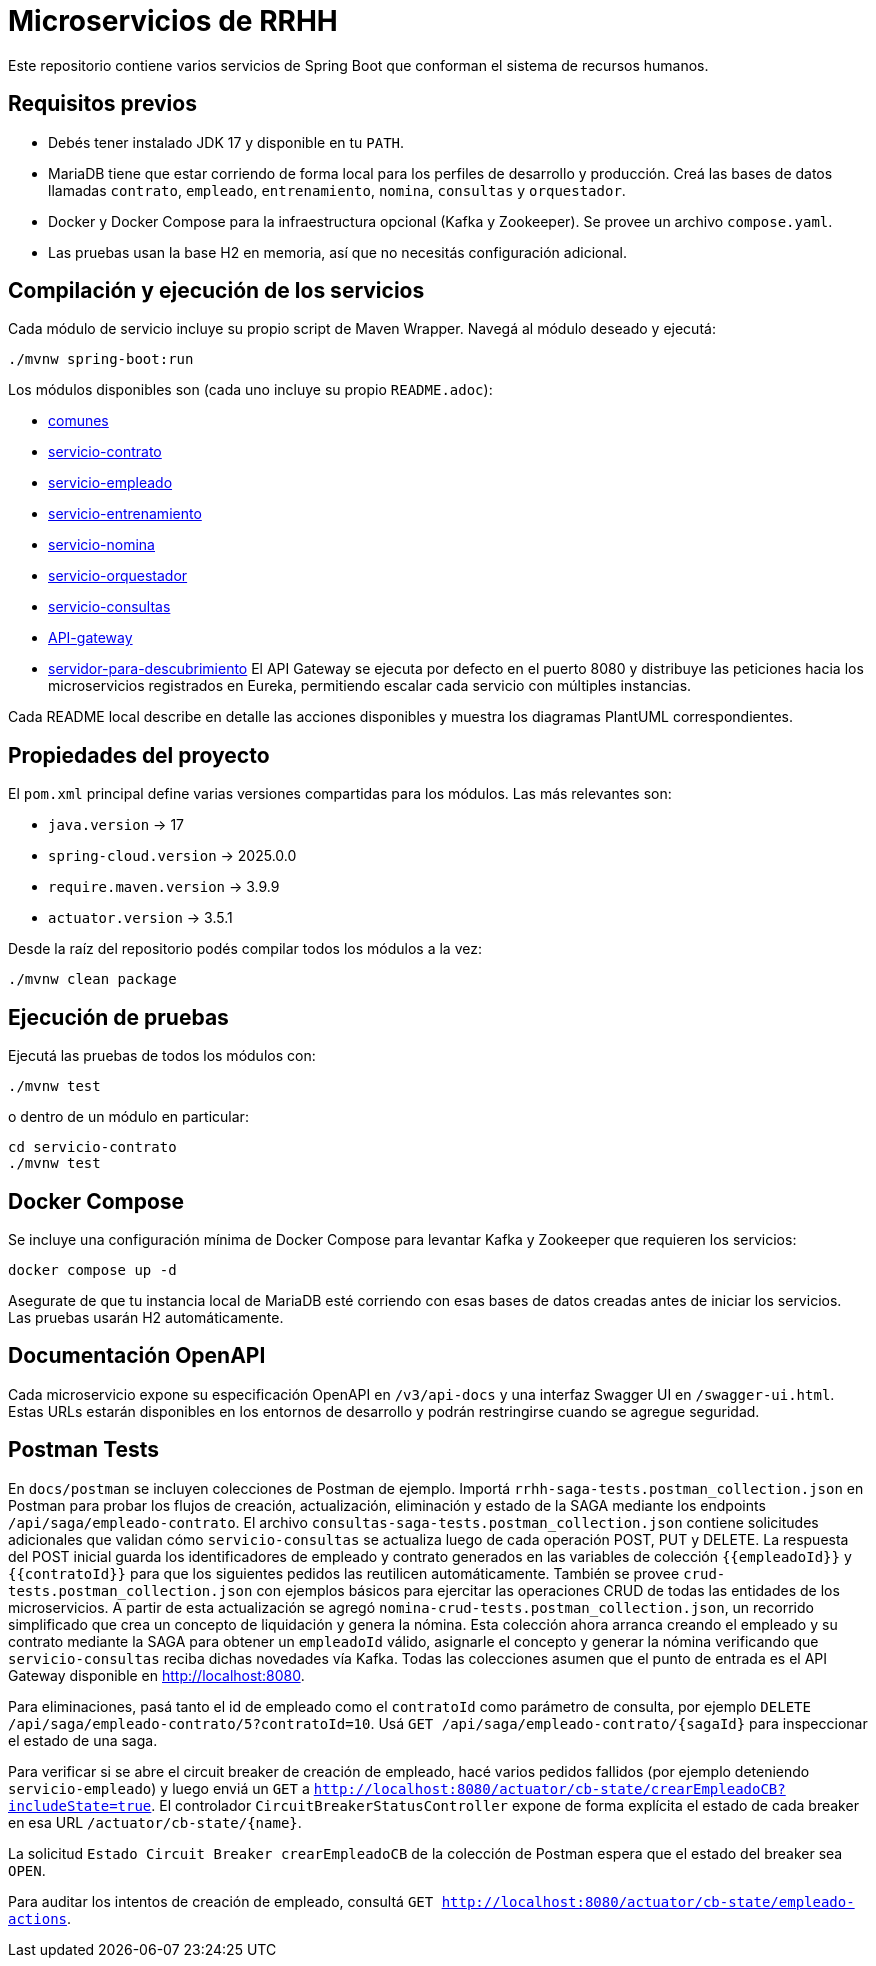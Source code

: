 = Microservicios de RRHH

Este repositorio contiene varios servicios de Spring Boot que conforman el sistema de recursos humanos.

== Requisitos previos

* Debés tener instalado JDK 17 y disponible en tu `PATH`.
* MariaDB tiene que estar corriendo de forma local para los perfiles de desarrollo y producción. Creá las bases de datos llamadas `contrato`, `empleado`, `entrenamiento`, `nomina`, `consultas` y `orquestador`.
* Docker y Docker Compose para la infraestructura opcional (Kafka y Zookeeper). Se provee un archivo `compose.yaml`.
* Las pruebas usan la base H2 en memoria, así que no necesitás configuración adicional.

== Compilación y ejecución de los servicios

Cada módulo de servicio incluye su propio script de Maven Wrapper. Navegá al módulo deseado y ejecutá:

[source,bash]
----
./mvnw spring-boot:run
----

Los módulos disponibles son (cada uno incluye su propio `README.adoc`):

* link:comunes/README.adoc[comunes]
* link:servicio-contrato/README.adoc[servicio-contrato]
* link:servicio-empleado/README.adoc[servicio-empleado]
* link:servicio-entrenamiento/README.adoc[servicio-entrenamiento]
* link:servicio-nomina/README.adoc[servicio-nomina]
* link:servicio-orquestador/README.adoc[servicio-orquestador]
* link:servicio-consultas/README.adoc[servicio-consultas]
* link:API-gateway/README.adoc[API-gateway]
* link:servidor-para-descubrimiento/README.adoc[servidor-para-descubrimiento]
El API Gateway se ejecuta por defecto en el puerto 8080 y distribuye las peticiones hacia los microservicios registrados en Eureka, permitiendo escalar cada servicio con múltiples instancias.

Cada README local describe en detalle las acciones disponibles y muestra los diagramas PlantUML correspondientes.

== Propiedades del proyecto

El `pom.xml` principal define varias versiones compartidas para los módulos. Las
más relevantes son:

* `java.version` -> 17
* `spring-cloud.version` -> 2025.0.0
* `require.maven.version` -> 3.9.9
* `actuator.version` -> 3.5.1

Desde la raíz del repositorio podés compilar todos los módulos a la vez:

[source,bash]
----
./mvnw clean package
----

== Ejecución de pruebas

Ejecutá las pruebas de todos los módulos con:

[source,bash]
----
./mvnw test
----

o dentro de un módulo en particular:

[source,bash]
----
cd servicio-contrato
./mvnw test
----

== Docker Compose

Se incluye una configuración mínima de Docker Compose para levantar Kafka y Zookeeper que requieren los servicios:

[source,bash]
----
docker compose up -d
----

Asegurate de que tu instancia local de MariaDB esté corriendo con esas bases de datos creadas antes de iniciar los servicios. Las pruebas usarán H2 automáticamente.

== Documentación OpenAPI

Cada microservicio expone su especificación OpenAPI en `/v3/api-docs` y una
interfaz Swagger UI en `/swagger-ui.html`. Estas URLs estarán disponibles en los
entornos de desarrollo y podrán restringirse cuando se agregue seguridad.

== Postman Tests

En `docs/postman` se incluyen colecciones de Postman de ejemplo. Importá `rrhh-saga-tests.postman_collection.json` en Postman para probar los flujos de creación, actualización, eliminación y estado de la SAGA mediante los endpoints `/api/saga/empleado-contrato`. El archivo `consultas-saga-tests.postman_collection.json` contiene solicitudes adicionales que validan cómo `servicio-consultas` se actualiza luego de cada operación POST, PUT y DELETE. La respuesta del POST inicial guarda los identificadores de empleado y contrato generados en las variables de colección `{{empleadoId}}` y `{{contratoId}}` para que los siguientes pedidos las reutilicen automáticamente. También se provee `crud-tests.postman_collection.json` con ejemplos básicos para ejercitar las operaciones CRUD de todas las entidades de los microservicios. A partir de esta actualización se agregó `nomina-crud-tests.postman_collection.json`, un recorrido simplificado que crea un concepto de liquidación y genera la nómina. Esta colección ahora arranca creando el empleado y su contrato mediante la SAGA para obtener un `empleadoId` válido, asignarle el concepto y generar la nómina verificando que `servicio-consultas` reciba dichas novedades vía Kafka.
Todas las colecciones asumen que el punto de entrada es el API Gateway disponible en http://localhost:8080.

Para eliminaciones, pasá tanto el id de empleado como el `contratoId` como parámetro de consulta, por ejemplo `DELETE /api/saga/empleado-contrato/5?contratoId=10`.
Usá `GET /api/saga/empleado-contrato/{sagaId}` para inspeccionar el estado de una saga.

Para verificar si se abre el circuit breaker de creación de empleado, hacé varios pedidos fallidos (por ejemplo deteniendo `servicio-empleado`) y luego enviá un `GET` a `http://localhost:8080/actuator/cb-state/crearEmpleadoCB?includeState=true`.
El controlador `CircuitBreakerStatusController` expone de forma explícita el estado de cada breaker en esa URL `/actuator/cb-state/{name}`.

La solicitud `Estado Circuit Breaker crearEmpleadoCB` de la colección de Postman espera que el estado del breaker sea `OPEN`.

Para auditar los intentos de creación de empleado, consultá `GET http://localhost:8080/actuator/cb-state/empleado-actions`.
